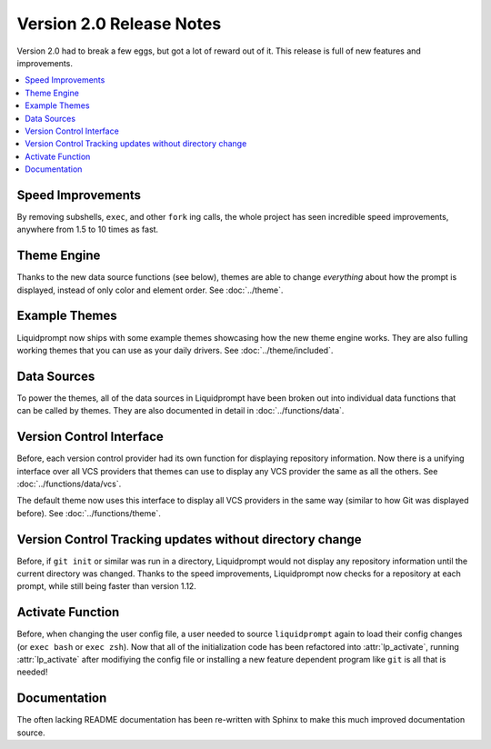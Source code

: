 Version 2.0 Release Notes
*************************

Version 2.0 had to break a few eggs, but got a lot of reward out of it. This
release is full of new features and improvements.

.. contents::
   :local:

Speed Improvements
==================

By removing subshells, ``exec``, and other ``fork`` ing calls, the whole project
has seen incredible speed improvements, anywhere from 1.5 to 10 times as fast.

Theme Engine
============

Thanks to the new data source functions (see below), themes are able to change
*everything* about how the prompt is displayed, instead of only color and
element order.
See :doc:`../theme`.

Example Themes
==============

Liquidprompt now ships with some example themes showcasing how the new theme
engine works. They are also fulling working themes that you can use as your
daily drivers.
See :doc:`../theme/included`.

Data Sources
============

To power the themes, all of the data sources in Liquidprompt have been broken
out into individual data functions that can be called by themes. They are also
documented in detail in :doc:`../functions/data`.

Version Control Interface
=========================

Before, each version control provider had its own function for displaying
repository information. Now there is a unifying interface over all VCS providers
that themes can use to display any VCS provider the same as all the others.
See :doc:`../functions/data/vcs`.

The default theme now uses this interface to display all VCS providers in the
same way (similar to how Git was displayed before).
See :doc:`../functions/theme`.

Version Control Tracking updates without directory change
=========================================================

Before, if ``git init`` or similar was run in a directory, Liquidprompt would
not display any repository information until the current directory was changed.
Thanks to the speed improvements, Liquidprompt now checks for a repository at
each prompt, while still being faster than version 1.12.

Activate Function
=================

Before, when changing the user config file, a user needed to source
``liquidprompt`` again to load their config changes (or ``exec bash`` or ``exec
zsh``). Now that all of the initialization code has been refactored into
:attr:`lp_activate`, running :attr:`lp_activate` after modifiying the config
file or installing a new feature dependent program like ``git`` is all that is
needed!

Documentation
=============

The often lacking README documentation has been re-written with Sphinx to make
this much improved documentation source.

